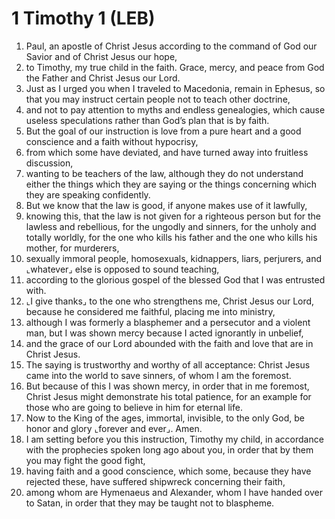 * 1 Timothy 1 (LEB)
:PROPERTIES:
:ID: LEB/54-1TI01
:END:

1. Paul, an apostle of Christ Jesus according to the command of God our Savior and of Christ Jesus our hope,
2. to Timothy, my true child in the faith. Grace, mercy, and peace from God the Father and Christ Jesus our Lord.
3. Just as I urged you when I traveled to Macedonia, remain in Ephesus, so that you may instruct certain people not to teach other doctrine,
4. and not to pay attention to myths and endless genealogies, which cause useless speculations rather than God’s plan that is by faith.
5. But the goal of our instruction is love from a pure heart and a good conscience and a faith without hypocrisy,
6. from which some have deviated, and have turned away into fruitless discussion,
7. wanting to be teachers of the law, although they do not understand either the things which they are saying or the things concerning which they are speaking confidently.
8. But we know that the law is good, if anyone makes use of it lawfully,
9. knowing this, that the law is not given for a righteous person but for the lawless and rebellious, for the ungodly and sinners, for the unholy and totally worldly, for the one who kills his father and the one who kills his mother, for murderers,
10. sexually immoral people, homosexuals, kidnappers, liars, perjurers, and ⌞whatever⌟ else is opposed to sound teaching,
11. according to the glorious gospel of the blessed God that I was entrusted with.
12. ⌞I give thanks⌟ to the one who strengthens me, Christ Jesus our Lord, because he considered me faithful, placing me into ministry,
13. although I was formerly a blasphemer and a persecutor and a violent man, but I was shown mercy because I acted ignorantly in unbelief,
14. and the grace of our Lord abounded with the faith and love that are in Christ Jesus.
15. The saying is trustworthy and worthy of all acceptance: Christ Jesus came into the world to save sinners, of whom I am the foremost.
16. But because of this I was shown mercy, in order that in me foremost, Christ Jesus might demonstrate his total patience, for an example for those who are going to believe in him for eternal life.
17. Now to the King of the ages, immortal, invisible, to the only God, be honor and glory ⌞forever and ever⌟. Amen.
18. I am setting before you this instruction, Timothy my child, in accordance with the prophecies spoken long ago about you, in order that by them you may fight the good fight,
19. having faith and a good conscience, which some, because they have rejected these, have suffered shipwreck concerning their faith,
20. among whom are Hymenaeus and Alexander, whom I have handed over to Satan, in order that they may be taught not to blaspheme.
